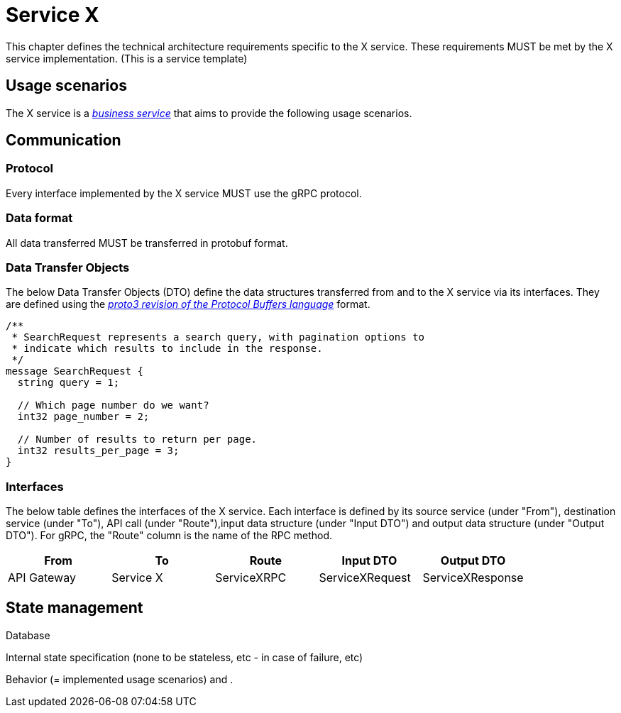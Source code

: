= Service X

This chapter defines the technical architecture requirements specific to the X service. These requirements MUST be met by the X service implementation.
(This is a service template)

== Usage scenarios

The X service is a xref:glossary.adoc#definitions-of-terms[_business service_] that aims to provide the following usage scenarios.

== Communication

=== Protocol

Every interface implemented by the X service MUST use the gRPC protocol.

=== Data format

All data transferred MUST be transferred in protobuf format.

=== Data Transfer Objects

The below Data Transfer Objects (DTO) define the data structures transferred from and to the X service via its interfaces. They are defined using the link:https://protobuf.dev/programming-guides/proto3/[_proto3 revision of the Protocol Buffers language_] format.
//TODO: save the page as of this date? To have it statically in this doc?

[source,js]
----
/**
 * SearchRequest represents a search query, with pagination options to
 * indicate which results to include in the response.
 */
message SearchRequest {
  string query = 1;

  // Which page number do we want?
  int32 page_number = 2;

  // Number of results to return per page.
  int32 results_per_page = 3;
}
----

=== Interfaces

The below table defines the interfaces of the X service. Each interface is defined by its source service (under "From"), destination service (under "To"), API call (under "Route"),input data structure (under "Input DTO") and output data structure (under "Output DTO").
For gRPC, the "Route" column is the name of the RPC method.
//For REST, the "Route" column is the HTTP verb and URL path.

[cols="1,1,1,1,1"]
|===
|From |To |Route |Input DTO |Output DTO

|API Gateway
|Service X
|ServiceXRPC
|ServiceXRequest
|ServiceXResponse

|===

== State management

Database

Internal state specification (none to be stateless, etc - in case of failure, etc)

Behavior (= implemented usage scenarios) and .



